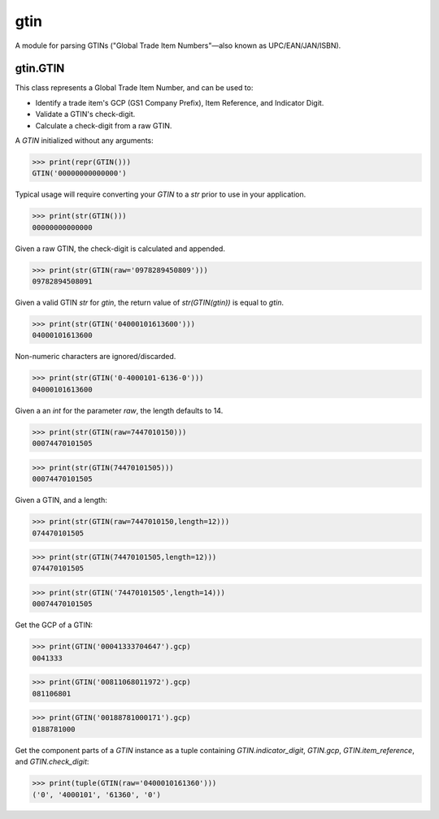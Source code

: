 gtin
=========

A module for parsing GTINs ("Global Trade Item Numbers"—also known as UPC/EAN/JAN/ISBN).

gtin.GTIN
---------

This class represents a Global Trade Item Number, and can be used to:

- Identify a trade item's GCP (GS1 Company Prefix), Item Reference, and Indicator Digit.
- Validate a GTIN's check-digit.
- Calculate a check-digit from a raw GTIN.

A *GTIN* initialized without any arguments:

>>> print(repr(GTIN()))
GTIN('00000000000000')

Typical usage will require converting your *GTIN* to a *str* prior to use in your application.

>>> print(str(GTIN()))
00000000000000

Given a raw GTIN, the check-digit is calculated and appended.

>>> print(str(GTIN(raw='0978289450809')))
09782894508091

Given a valid GTIN *str* for *gtin*, the return value of *str(GTIN(gtin))* is equal to *gtin*.

>>> print(str(GTIN('04000101613600')))
04000101613600

Non-numeric characters are ignored/discarded.

>>> print(str(GTIN('0-4000101-6136-0')))
04000101613600

Given a an *int* for the parameter *raw*, the length defaults to 14.

>>> print(str(GTIN(raw=7447010150)))
00074470101505

>>> print(str(GTIN(74470101505)))
00074470101505

Given a GTIN, and a length:

>>> print(str(GTIN(raw=7447010150,length=12)))
074470101505

>>> print(str(GTIN(74470101505,length=12)))
074470101505

>>> print(str(GTIN('74470101505',length=14)))
00074470101505

Get the GCP of a GTIN:

>>> print(GTIN('00041333704647').gcp)
0041333

>>> print(GTIN('00811068011972').gcp)
081106801

>>> print(GTIN('00188781000171').gcp)
0188781000

Get the component parts of a *GTIN* instance as a tuple containing
*GTIN.indicator_digit*, *GTIN.gcp*, *GTIN.item_reference*, and *GTIN.check_digit*:

>>> print(tuple(GTIN(raw='0400010161360')))
('0', '4000101', '61360', '0')